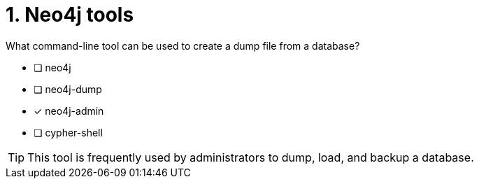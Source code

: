 [.question]
= 1.  Neo4j tools

What command-line tool can be used to create a dump file from a database?

* [ ] neo4j
* [ ] neo4j-dump
* [x] neo4j-admin
* [ ] cypher-shell

[TIP,role=hint]
====
This tool is frequently used by administrators to dump, load, and backup a database.
====